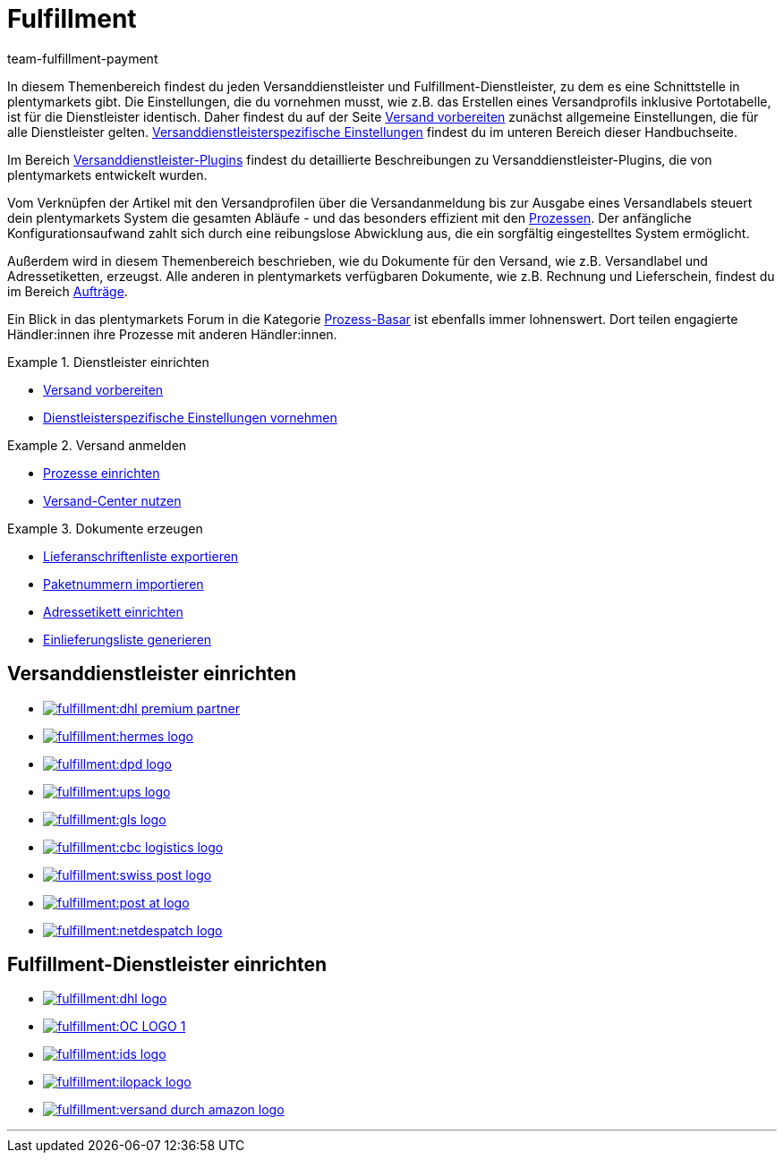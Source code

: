 = Fulfillment
:keywords: Versand vorbereiten, Versand-Center nutzen, Dokumente erzeugen
:description: In diesem Themenbereich erfährst du alles über Versanddienstleister, Fulfillment-Dienstleister, den Versandprozess und Versandprofile.
:author: team-fulfillment-payment

In diesem Themenbereich findest du jeden Versanddienstleister und Fulfillment-Dienstleister, zu dem es eine Schnittstelle in plentymarkets gibt. Die Einstellungen, die du vornehmen musst, wie z.B. das Erstellen eines Versandprofils inklusive Portotabelle, ist für die Dienstleister identisch. Daher findest du auf der Seite xref:fulfillment:versand-vorbereiten.adoc#[Versand vorbereiten] zunächst allgemeine Einstellungen, die für alle Dienstleister gelten. xref:fulfillment:versand-vorbereiten.adoc#2500[Versanddienstleisterspezifische Einstellungen] findest du im unteren Bereich dieser Handbuchseite.

Im Bereich xref:fulfillment:versanddienstleister-plugins.adoc#[Versanddienstleister-Plugins] findest du detaillierte Beschreibungen zu Versanddienstleister-Plugins, die von plentymarkets entwickelt wurden.

Vom Verknüpfen der Artikel mit den Versandprofilen über die Versandanmeldung bis zur Ausgabe eines Versandlabels steuert dein plentymarkets System die gesamten Abläufe - und das besonders effizient mit den xref:automatisierung:prozesse-einrichten.adoc#[Prozessen]. Der anfängliche Konfigurationsaufwand zahlt sich durch eine reibungslose Abwicklung aus, die ein sorgfältig eingestelltes System ermöglicht.

Außerdem wird in diesem Themenbereich beschrieben, wie du Dokumente für den Versand, wie z.B. Versandlabel und Adressetiketten, erzeugst. Alle anderen in plentymarkets verfügbaren Dokumente, wie z.B. Rechnung und Lieferschein, findest du im Bereich xref:auftraege:auftraege.adoc#[Aufträge].

Ein Blick in das plentymarkets Forum in die Kategorie link:https://forum.plentymarkets.com/t/star-neu-der-prozess-basar/1093[Prozess-Basar^] ist ebenfalls immer lohnenswert. Dort teilen engagierte Händler:innen ihre Prozesse mit anderen Händler:innen.


[.row]
====
[.col-md-4]
.Dienstleister einrichten
=====
* xref:fulfillment:versand-vorbereiten.adoc#[Versand vorbereiten]
* xref:fulfillment:versand-vorbereiten.adoc#2500[Dienstleisterspezifische Einstellungen vornehmen]
=====

[.col-md-4]
.Versand anmelden
=====
* xref:automatisierung:prozesse-einrichten.adoc#[Prozesse einrichten]
* xref:fulfillment:versand-center.adoc#[Versand-Center nutzen]
=====

[.col-md-4]
.Dokumente erzeugen
=====
* xref:fulfillment:dokumente-erzeugen.adoc#lieferanschriftenliste-exportieren[Lieferanschriftenliste exportieren]
* xref:fulfillment:dokumente-erzeugen.adoc#paketnummern-importieren[Paketnummern importieren]
* xref:fulfillment:dokumente-erzeugen.adoc#adressetikett-einrichten[Adressetikett einrichten]
* xref:fulfillment:dokumente-erzeugen.adoc#einlieferungsliste[Einlieferungsliste generieren]
=====
====

[discrete]
== Versanddienstleister einrichten

[.logoList]
* xref:fulfillment:versand-vorbereiten.adoc#2900[image:fulfillment:dhl-premium-partner.png[]]
* xref:fulfillment:versand-vorbereiten.adoc#3900[image:fulfillment:hermes-logo.png[]]
* xref:fulfillment:versand-vorbereiten.adoc#3500[image:fulfillment:dpd-logo.png[]]
* xref:fulfillment:versand-vorbereiten.adoc#4400[image:fulfillment:ups-logo.png[]]

[.logoList]
* xref:fulfillment:versand-vorbereiten.adoc#3800[image:fulfillment:gls-logo.png[]]
* xref:fulfillment:versand-vorbereiten.adoc#2600[image:fulfillment:cbc-logistics-logo.png[]]
* xref:fulfillment:versand-vorbereiten.adoc#4300[image:fulfillment:swiss-post-logo.png[]]
* xref:fulfillment:versand-vorbereiten.adoc#3700[image:fulfillment:post-at-logo.png[]]

[.logoList]
* xref:fulfillment:versand-vorbereiten.adoc#4230[image:fulfillment:netdespatch-logo.png[]]

[discrete]
== Fulfillment-Dienstleister einrichten

[.logoList]
* xref:fulfillment:versand-vorbereiten.adoc#4800[image:fulfillment:dhl-logo.png[]]
* xref:fulfillment:versand-vorbereiten.adoc#5550[image:fulfillment:OC-LOGO-1.png[]]
* xref:fulfillment:versand-vorbereiten.adoc#5400[image:fulfillment:ids-logo.png[]]
* xref:fulfillment:versand-vorbereiten.adoc#5500[image:fulfillment:ilopack-logo.png[]]
* xref:fulfillment:versand-vorbereiten.adoc#5600[image:fulfillment:versand-durch-amazon-logo.png[]]

'''
